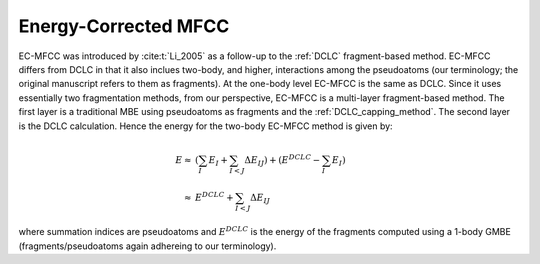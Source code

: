 .. _ecmfcc:

#####################
Energy-Corrected MFCC
#####################

EC-MFCC was introduced by :cite:t:`Li_2005` as a follow-up to the :ref:`DCLC`
fragment-based method. EC-MFCC differs from DCLC in that it also inclues 
two-body, and higher, interactions among the pseudoatoms (our terminology; the 
original manuscript refers to them as fragments). At the one-body level EC-MFCC
is the same as DCLC. Since it uses essentially two fragmentation methods, from
our perspective, EC-MFCC is a multi-layer fragment-based method. The first layer
is a traditional MBE using pseudoatoms as fragments  and the 
:ref:`DCLC_capping_method`. The second layer is the DCLC calculation. Hence the 
energy for the two-body EC-MFCC method is given by:

.. math::

   E \approx& \left(\sum_{I} E_I +\sum_{I<J}\Delta E_{IJ}\right) +
       \left(E^{DCLC} - \sum_{I}E_I\right)\\
     \approx& E^{DCLC} + \sum_{I<J}\Delta E_{IJ}

where summation indices are pseudoatoms and :math:`E^{DCLC}` is the energy of
the fragments computed using a 1-body GMBE (fragments/pseudoatoms again
adhereing to our terminology).